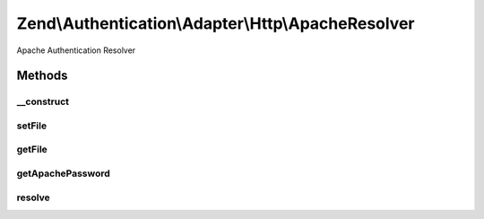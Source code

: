 .. Authentication/Adapter/Http/ApacheResolver.php generated using docpx on 01/30/13 03:32am


Zend\\Authentication\\Adapter\\Http\\ApacheResolver
===================================================

Apache Authentication Resolver

Methods
+++++++

__construct
-----------

.. function:: __construct()


    Constructor

    :param string: Complete filename where the credentials are stored



setFile
-------

.. function:: setFile()


    Set the path to the credentials file

    :param string: 

    :rtype: FileResolver Provides a fluent interface

    :throws: Exception\InvalidArgumentException if path is not readable



getFile
-------

.. function:: getFile()


    Returns the path to the credentials file

    :rtype: string 



getApachePassword
-----------------

.. function:: getApachePassword()


    Returns the Apache Password object

    :rtype: ApachePassword 



resolve
-------

.. function:: resolve()


    Resolve credentials

    :param string: Username
    :param string: Authentication Realm
    :param string: The password to authenticate

    :rtype: AuthResult 

    :throws: Exception\ExceptionInterface 



